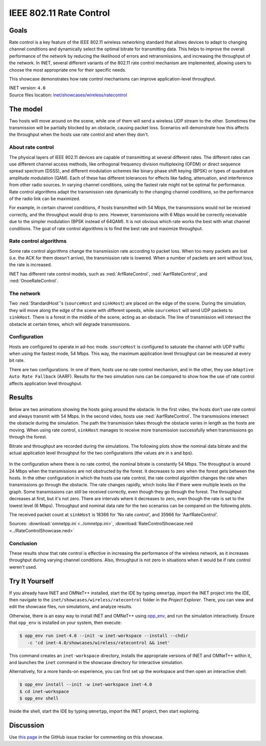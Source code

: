 IEEE 802.11 Rate Control
========================

Goals
-----

Rate control is a key feature of the IEEE 802.11 wireless networking standard
that allows devices to adapt to changing channel conditions and dynamically
select the optimal bitrate for transmitting data. This helps to improve the
overall performance of the network by reducing the likelihood of errors and
retransmissions, and increasing the throughput of the network. In INET, several
different variants of the 802.11 rate control mechanism are implemented,
allowing users to choose the most appropriate one for their specific needs.

This showcase demonstrates how rate control mechanisms can improve application-level
throughput.

| INET version: ``4.0``
| Source files location: `inet/showcases/wireless/ratecontrol <https://github.com/inet-framework/inet/tree/master/showcases/wireless/ratecontrol>`__

The model
---------

Two hosts will move around on the scene, while one of them will
send a wireless UDP stream to the other. Sometimes the transmission will
be partially blocked by an obstacle, causing packet loss. Scenarios will
demonstrate how this affects the throughput when the hosts use rate
control and when they don't.

About rate control
~~~~~~~~~~~~~~~~~~

The physical layers of IEEE 802.11 devices are capable of transmitting
at several different rates. The different rates can use different
channel access methods, like orthogonal frequency division multiplexing
(OFDM) or direct sequence spread spectrum (DSSS), and different
modulation schemes like binary phase shift keying (BPSK) or types of
quadrature amplitude modulation (QAM). Each of these has different
tolerances for effects like fading, attenuation, and interference from
other radio sources. In varying channel conditions, using the fastest
rate might not be optimal for performance. Rate control algorithms adapt
the transmission rate dynamically to the changing channel conditions, so
the performance of the radio link can be maximized.

For example, in certain channel conditions, if hosts transmitted with 54
Mbps, the transmissions would not be received correctly, and the
throughput would drop to zero. However, transmissions with 6 Mbps would
be correctly receivable due to the simpler modulation (BPSK instead of
64QAM). It is not obvious which rate works the best with what channel
conditions. The goal of rate control algorithms is to find the best
rate and maximize throughput.

Rate control algorithms
~~~~~~~~~~~~~~~~~~~~~~~

Some rate control algorithms change the transmission rate according to
packet loss. When too many packets are lost (i.e. the ACK for them
doesn't arrive), the transmission rate is lowered. When a number of
packets are sent without loss, the rate is increased.

INET has different rate control models, such as :ned:`ArfRateControl`,
:ned:`AarfRateControl`, and :ned:`OnoeRateControl`.

The network
~~~~~~~~~~~

Two :ned:`StandardHost`'s (``sourceHost`` and ``sinkHost``) are placed on
the edge of the scene. During the simulation, they will move along
the edge of the scene with different speeds, while ``sourceHost``
will send UDP packets to ``sinkHost``. There is a forest in the middle
of the scene, acting as an obstacle. The line of transmission will
intersect the obstacle at certain times, which will degrade
transmissions.

.. figure:: media/network2.png
   :width: 100%

Configuration
~~~~~~~~~~~~~

Hosts are configured to operate in ad-hoc mode. ``sourceHost`` is
configured to saturate the channel with UDP traffic when using the
fastest mode, 54 Mbps. This way, the maximum application level throughput
can be measured at every bit rate.

There are two configurations. In one of them, hosts use no rate control
mechanism, and in the other, they use ``Adaptive Auto Rate Fallback``
(AARF). Results for the two simulation runs can be compared to show how
the use of rate control affects application level throughput.

Results
-------

Below are two animations showing the hosts going around the obstacle. In
the first video, the hosts don't use rate control and always transmit
with 54 Mbps. In the second video, hosts use :ned:`AarfRateControl`. The
transmissions intersect the obstacle during the simulation. The path the
transmission takes through the obstacle varies in length as the hosts
are moving. When using rate control, ``sinkHost`` manages to receive
more transmission successfully when transmissions go through the
forest.

.. video:: media/noratecontrol3.mp4
   :width: 100%

.. video:: media/aarf3.mp4
   :width: 100%

Bitrate and throughput are recorded during the simulations. The
following plots show the nominal data bitrate and the actual application
level throughput for the two configurations (the values are in s and
bps).

.. figure:: media/noratecontrol2.png
   :width: 100%

.. figure:: media/aarf2.png
   :width: 100%

In the configuration where there is no rate control, the nominal bitrate
is constantly 54 Mbps. The throughput is around 24 Mbps when the
transmissions are not obstructed by the forest. It decreases to zero
when the forest gets between the hosts. In the other configuration in
which the hosts use rate control, the rate control algorithm changes the
rate when transmissions go through the obstacle. The rate changes
rapidly, which looks like if there were multiple levels on the graph.
Some transmissions can still be received correctly, even though they go
through the forest. The throughput decreases at first, but it's not
zero. There are intervals where it decreases to zero, even though the
rate is set to the lowest level (6 Mbps). Throughput and nominal data
rate for the two scenarios can be compared on the following plots.

.. image:: media/throughput2.png
   :width: 100%

.. image:: media/bitrate2.png
   :width: 100%

The received packet count at ``sinkHost`` is 18366 for 'No rate
control', and 35966 for 'AarfRateControl'.

Sources: :download:`omnetpp.ini <../omnetpp.ini>`, :download:`RateControlShowcase.ned <../RateControlShowcase.ned>`

Conclusion
~~~~~~~~~~

These results show that rate control is effective in increasing the performance
of the wireless network, as it increases throughput during varying
channel conditions. Also, throughput is not zero in situations when it
would be if rate control weren't used.


Try It Yourself
---------------

If you already have INET and OMNeT++ installed, start the IDE by typing
``omnetpp``, import the INET project into the IDE, then navigate to the
``inet/showcases/wireless/ratecontrol`` folder in the `Project Explorer`. There, you can view
and edit the showcase files, run simulations, and analyze results.

Otherwise, there is an easy way to install INET and OMNeT++ using `opp_env
<https://omnetpp.org/opp_env>`__, and run the simulation interactively.
Ensure that ``opp_env`` is installed on your system, then execute:

.. code-block:: bash

    $ opp_env run inet-4.0 --init -w inet-workspace --install --chdir
       -c 'cd inet-4.0/showcases/wireless/ratecontrol && inet'

This command creates an ``inet-workspace`` directory, installs the appropriate
versions of INET and OMNeT++ within it, and launches the ``inet`` command in the
showcase directory for interactive simulation.

Alternatively, for a more hands-on experience, you can first set up the
workspace and then open an interactive shell:

.. code-block:: bash

    $ opp_env install --init -w inet-workspace inet-4.0
    $ cd inet-workspace
    $ opp_env shell

Inside the shell, start the IDE by typing ``omnetpp``, import the INET project,
then start exploring.

Discussion
----------

Use `this page <https://github.com/inet-framework/inet-showcases/issues/9>`__ in
the GitHub issue tracker for commenting on this showcase.
